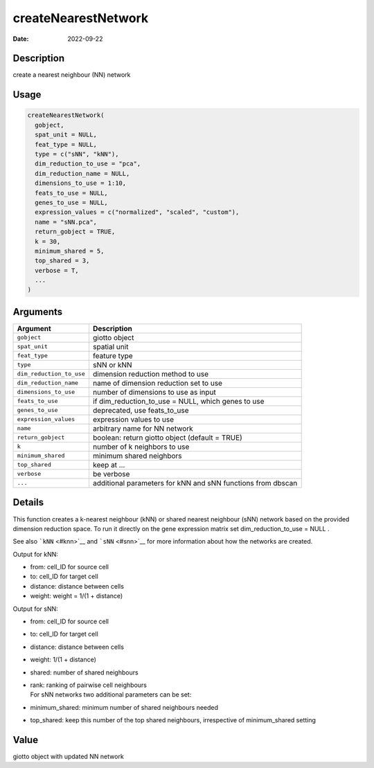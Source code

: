 ====================
createNearestNetwork
====================

:Date: 2022-09-22

Description
===========

create a nearest neighbour (NN) network

Usage
=====

.. code:: r

   createNearestNetwork(
     gobject,
     spat_unit = NULL,
     feat_type = NULL,
     type = c("sNN", "kNN"),
     dim_reduction_to_use = "pca",
     dim_reduction_name = NULL,
     dimensions_to_use = 1:10,
     feats_to_use = NULL,
     genes_to_use = NULL,
     expression_values = c("normalized", "scaled", "custom"),
     name = "sNN.pca",
     return_gobject = TRUE,
     k = 30,
     minimum_shared = 5,
     top_shared = 3,
     verbose = T,
     ...
   )

Arguments
=========

+-------------------------------+--------------------------------------+
| Argument                      | Description                          |
+===============================+======================================+
| ``gobject``                   | giotto object                        |
+-------------------------------+--------------------------------------+
| ``spat_unit``                 | spatial unit                         |
+-------------------------------+--------------------------------------+
| ``feat_type``                 | feature type                         |
+-------------------------------+--------------------------------------+
| ``type``                      | sNN or kNN                           |
+-------------------------------+--------------------------------------+
| ``dim_reduction_to_use``      | dimension reduction method to use    |
+-------------------------------+--------------------------------------+
| ``dim_reduction_name``        | name of dimension reduction set to   |
|                               | use                                  |
+-------------------------------+--------------------------------------+
| ``dimensions_to_use``         | number of dimensions to use as input |
+-------------------------------+--------------------------------------+
| ``feats_to_use``              | if dim_reduction_to_use = NULL,      |
|                               | which genes to use                   |
+-------------------------------+--------------------------------------+
| ``genes_to_use``              | deprecated, use feats_to_use         |
+-------------------------------+--------------------------------------+
| ``expression_values``         | expression values to use             |
+-------------------------------+--------------------------------------+
| ``name``                      | arbitrary name for NN network        |
+-------------------------------+--------------------------------------+
| ``return_gobject``            | boolean: return giotto object        |
|                               | (default = TRUE)                     |
+-------------------------------+--------------------------------------+
| ``k``                         | number of k neighbors to use         |
+-------------------------------+--------------------------------------+
| ``minimum_shared``            | minimum shared neighbors             |
+-------------------------------+--------------------------------------+
| ``top_shared``                | keep at …                            |
+-------------------------------+--------------------------------------+
| ``verbose``                   | be verbose                           |
+-------------------------------+--------------------------------------+
| ``...``                       | additional parameters for kNN and    |
|                               | sNN functions from dbscan            |
+-------------------------------+--------------------------------------+

Details
=======

This function creates a k-nearest neighbour (kNN) or shared nearest
neighbour (sNN) network based on the provided dimension reduction space.
To run it directly on the gene expression matrix set
dim_reduction_to_use = NULL .

See also ```kNN`` <#knn>`__ and ```sNN`` <#snn>`__ for more information
about how the networks are created.

Output for kNN:

-  from: cell_ID for source cell

-  to: cell_ID for target cell

-  distance: distance between cells

-  weight: weight = 1/(1 + distance)

Output for sNN:

-  from: cell_ID for source cell

-  to: cell_ID for target cell

-  distance: distance between cells

-  weight: 1/(1 + distance)

-  shared: number of shared neighbours

-  | rank: ranking of pairwise cell neighbours
   | For sNN networks two additional parameters can be set:

-  minimum_shared: minimum number of shared neighbours needed

-  top_shared: keep this number of the top shared neighbours,
   irrespective of minimum_shared setting

Value
=====

giotto object with updated NN network
